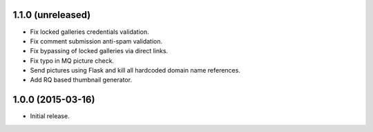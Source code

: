 1.1.0 (unreleased)
------------------

* Fix locked galleries credentials validation.
* Fix comment submission anti-spam validation.
* Fix bypassing of locked galleries via direct links.
* Fix typo in MQ picture check.
* Send pictures using Flask and kill all hardcoded domain name
  references.
* Add RQ based thumbnail generator.

1.0.0 (2015-03-16)
------------------

* Initial release.

